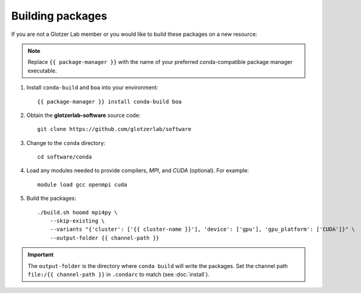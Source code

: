Building packages
-----------------

If you are not a Glotzer Lab member or you would like to build these packages on a new resource:

.. note::

    Replace ``{{ package-manager }}`` with the name of your preferred conda-compatible package manager
    executable.

1. Install ``conda-build`` and ``boa`` into your environment::

    {{ package-manager }} install conda-build boa

2. Obtain the **glotzerlab-software** source code::

    git clone https://github.com/glotzerlab/software

3. Change to the ``conda`` directory::

    cd software/conda

4. Load any modules needed to provide compilers, *MPI*, and *CUDA* (optional). For example::

    module load gcc openmpi cuda

5. Build the packages::

    ./build.sh hoomd mpi4py \
        --skip-existing \
        --variants "{'cluster': ['{{ cluster-name }}'], 'device': ['gpu'], 'gpu_platform': ['CUDA']}" \
        --output-folder {{ channel-path }}

.. important::

    The ``output-folder`` is the directory where ``conda build`` will write the packages. Set the
    channel path ``file:/{{ channel-path }}`` in ``.condarc`` to match (see :doc:`install`).
